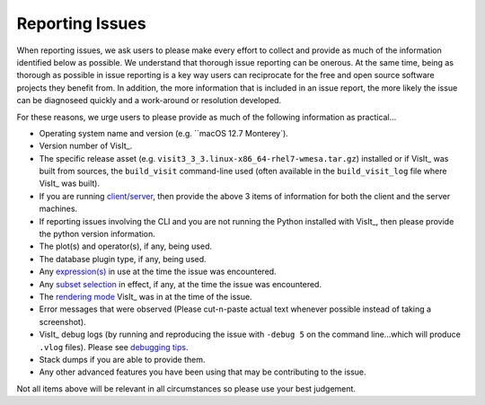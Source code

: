 .. _reporting_issues:

Reporting Issues
~~~~~~~~~~~~~~~~

When reporting issues, we ask users to please make every effort to collect and provide as much of the information identified below as possible.
We understand that thorough issue reporting can be onerous.
At the same time, being as thorough as possible in issue reporting is a key way users can reciprocate for the free and open source software projects they benefit from.
In addition, the more information that is included in an issue report, the more likely the issue can be diagnoseed quickly and a work-around or resolution developed.

For these reasons, we urge users to please provide as much of the following information as practical...

* Operating system name and version (e.g. ``macOS 12.7 Monterey`).
* Version number of VisIt_.
* The specific release asset (e.g. ``visit3_3_3.linux-x86_64-rhel7-wmesa.tar.gz``) installed or if VisIt_ was built from sources, the ``build_visit`` command-line used (often available in the ``build_visit_log`` file where VisIt_ was built).
* If you are running `client/server <https://visit-sphinx-github-user-manual.readthedocs.io/en/develop/using_visit/ClientServer/index.html?highlight=client>`__, then provide the above 3 items of information for both the client and the server machines.
* If reporting issues involving the CLI and you are not running the Python installed with VisIt_, then please provide the python version information.
* The plot(s) and operator(s), if any, being used.
* The database plugin type, if any, being used.
* Any `expression(s) <https://visit-sphinx-github-user-manual.readthedocs.io/en/develop/using_visit/Quantitative/Expressions.html>`__ in use at the time the issue was encountered. 
* Any `subset selection <https://visit-sphinx-github-user-manual.readthedocs.io/en/develop/using_visit/Subsetting/Using_the_Subset_Window.html?highlight=SIL#using-the-subset-window>`__ in effect, if any, at the time the issue was encountered.
* The `rendering mode <https://visit-sphinx-github-user-manual.readthedocs.io/en/develop/using_visit/Preferences/Rendering_Options_Window.html?highlight=rendering%20mode#rendering-options-window>`__ VisIt_ was in at the time of the issue.
* Error messages that were observed (Please cut-n-paste actual text whenever possible instead of taking a screenshot).
* VisIt_ debug logs (by running and reproducing the issue with ``-debug 5`` on the command line...which will produce ``.vlog`` files). Please see `debugging tips <https://visit-sphinx-github-user-manual.readthedocs.io/en/develop/dev_manual/DebuggingTips.html?highlight=debugging>`__.
* Stack dumps if you are able to provide them.
* Any other advanced features you have been using that may be contributing to the issue.

Not all items above will be relevant in all circumstances so please use your best judgement.
